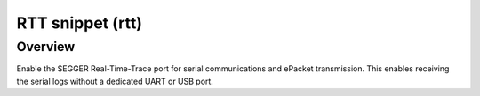.. _snippet-rtt:

RTT snippet (rtt)
#################

Overview
********

Enable the SEGGER Real-Time-Trace port for serial communications
and ePacket transmission. This enables receiving the serial logs
without a dedicated UART or USB port.
